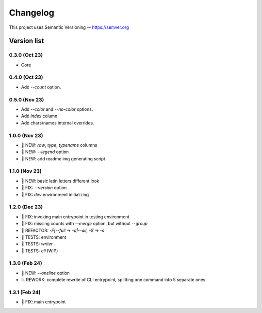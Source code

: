 ###########
Changelog
###########

This project uses Semantic Versioning -- https://semver.org

===============
Version list
===============

0.3.0 (Oct 23)
---------------
- Core

0.4.0 (Oct 23)
---------------
- Add `--count` option.

0.5.0 (Nov 23)
----------------
- Add `--color` and `--no-color` options.
- Add `index` column.
- Add chars/names internal overrides.

1.0.0 (Nov 23)
---------------
- 🌱 NEW: `raw`, `type`, `typename` columns
- 🌱 NEW: `--legend` option
- 🌱 NEW: add readme img generating script

1.1.0 (Nov 23)
---------------
- 🌱 NEW: basic latin letters different look
- 🐞 FIX: `--version` option
- 🐞 FIX: `dev` environment initializing

1.2.0 (Dec 23)
---------------
- 🐞 FIX: invoking main entrypoint in testing environment
- 🐞 FIX: missing counts with `--merge` option, but without `--group`
- 💎 REFACTOR: `-F|--full` -> `-a|--all`, `-S` -> `-s`
- 🧪 TESTS: environment
- 🧪 TESTS: `writer`
- 🧪 TESTS: `cli` (WIP)

1.3.0 (Feb 24)
---------------
- 🌱 NEW: `--oneline` option
- 💥 REWORK: complete rewrite of CLI entrypoint, splitting one command into 5 separate ones

1.3.1 (Feb 24)
---------------
- 🐞 FIX: main entrypoint

